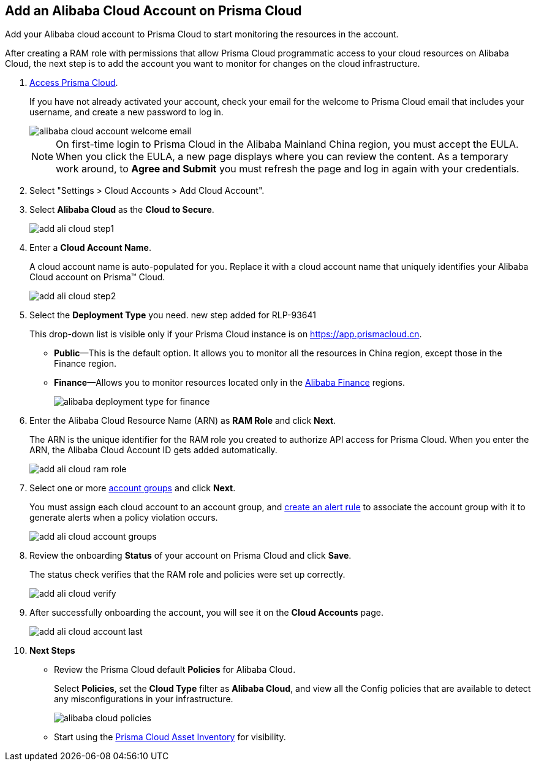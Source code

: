 :topic_type: task
[.task]
[#id41bb9b8b-8f8e-4822-9874-6537a06fb07c]
== Add an Alibaba Cloud Account on Prisma Cloud

Add your Alibaba cloud account to Prisma Cloud to start monitoring the resources in the account.

After creating a RAM role with permissions that allow Prisma Cloud programmatic access to your cloud resources on Alibaba Cloud, the next step is to add the account you want to monitor for changes on the cloud infrastructure.

[.procedure]
. xref:../../get-started-with-prisma-cloud/access-prisma-cloud.adoc#id3d308e0b-921e-4cac-b8fd-f5a48521aa03[Access Prisma Cloud].
+
If you have not already activated your account, check your email for the welcome to Prisma Cloud email that includes your username, and create a new password to log in.
+
image::alibaba-cloud-account-welcome-email.png[]
+
[NOTE]
====
On first-time login to Prisma Cloud in the Alibaba Mainland China region, you must accept the EULA. When you click the EULA, a new page displays where you can review the content. As a temporary work around, to *Agree and Submit* you must refresh the page and log in again with your credentials.
====

. Select "Settings > Cloud Accounts > Add Cloud Account".

. Select *Alibaba Cloud* as the *Cloud to Secure*.
+
image::add-ali-cloud-step1.png[scale=40]

. Enter a *Cloud Account Name*.
+
A cloud account name is auto-populated for you. Replace it with a cloud account name that uniquely identifies your Alibaba Cloud account on Prisma™ Cloud.
+
image::add-ali-cloud-step2.png[scale=40]

. Select the *Deployment Type* you need.
+++<draft-comment>new step added for RLP-93641</draft-comment>+++
+
This drop-down list is visible only if your Prisma Cloud instance is on https://app.prismacloud.cn.
+
* *Public*—This is the default option. It allows you to monitor all the resources in China region, except those in the Finance region.
* *Finance*—Allows you to monitor resources located only in the https://docs.paloaltonetworks.com/prisma/prisma-cloud/prisma-cloud-admin/connect-your-cloud-platform-to-prisma-cloud/cloud-service-provider-regions-on-prisma-cloud#id091e5e1f-e6d4-42a8-b2ff-85840eb23396_id04f54d2e-f21e-4c1e-98c8-5d2e6ad89b5f[Alibaba Finance] regions.
+
image::alibaba-deployment-type-for-finance.png[scale=40]

. Enter the Alibaba Cloud Resource Name (ARN) as *RAM Role* and click *Next*.
+
The ARN is the unique identifier for the RAM role you created to authorize API access for Prisma Cloud. When you enter the ARN, the Alibaba Cloud Account ID gets added automatically.
+
image::add-ali-cloud-ram-role.png[scale=40]

. Select one or more https://docs.paloaltonetworks.com/prisma/prisma-cloud/prisma-cloud-admin/manage-prisma-cloud-administrators/create-account-groups.html[account groups] and click *Next*.
+
You must assign each cloud account to an account group, and https://docs.paloaltonetworks.com/prisma/prisma-cloud/prisma-cloud-admin/manage-prisma-cloud-alerts/create-an-alert-rule.html[create an alert rule] to associate the account group with it to generate alerts when a policy violation occurs.
+
image::add-ali-cloud-account-groups.png[scale=40]

. Review the onboarding *Status* of your account on Prisma Cloud and click *Save*.
+
The status check verifies that the RAM role and policies were set up correctly.
+
image::add-ali-cloud-verify.png[scale=40]

. After successfully onboarding the account, you will see it on the *Cloud Accounts* page.
+
image::add-ali-cloud-account-last.png[scale=40]

. *Next Steps*
+
* Review the Prisma Cloud default *Policies* for Alibaba Cloud.
+
Select *Policies*, set the *Cloud Type* filter as *Alibaba Cloud*, and view all the Config policies that are available to detect any misconfigurations in your infrastructure.
+
image::alibaba-cloud-policies.png[scale=40]
* Start using the xref:../../prisma-cloud-dashboards/asset-inventory.adoc#idf8ea8905-d7a7-4c63-99e3-085099f6a30f[Prisma Cloud Asset Inventory] for visibility.

